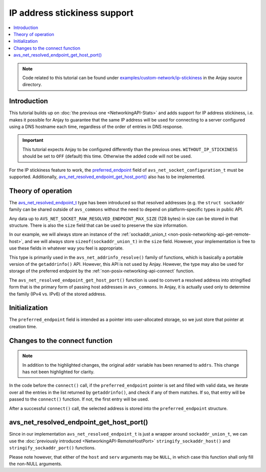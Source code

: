 ..
   Copyright 2017-2021 AVSystem <avsystem@avsystem.com>

   Licensed under the Apache License, Version 2.0 (the "License");
   you may not use this file except in compliance with the License.
   You may obtain a copy of the License at

       http://www.apache.org/licenses/LICENSE-2.0

   Unless required by applicable law or agreed to in writing, software
   distributed under the License is distributed on an "AS IS" BASIS,
   WITHOUT WARRANTIES OR CONDITIONS OF ANY KIND, either express or implied.
   See the License for the specific language governing permissions and
   limitations under the License.

IP address stickiness support
=============================

.. contents:: :local:

.. note::

    Code related to this tutorial can be found under
    `examples/custom-network/ip-stickiness
    <https://github.com/AVSystem/Anjay/tree/master/examples/custom-network/ip-stickiness>`_
    in the Anjay source directory.

Introduction
------------

This tutorial builds up on :doc:`the previous one <NetworkingAPI-Stats>` and
adds support for IP address stickiness, i.e. makes it possible for Anjay to
guarantee that the same IP address will be used for connecting to a server
configured using a DNS hostname each time, regardless of the order of entries in
DNS response.

.. important::

    This tutorial expects Anjay to be configured differently than the previous
    ones. ``WITHOUT_IP_STICKINESS`` should be set to ``OFF`` (default) this
    time. Otherwise the added code will not be used.

For the IP stickiness feature to work, the `preferred_endpoint
<https://github.com/AVSystem/avs_commons/blob/master/include_public/avsystem/commons/avs_socket.h#L157>`_
field of ``avs_net_socket_configuration_t`` must be supported. Additionally,
`avs_net_resolved_endpoint_get_host_port()
<https://github.com/AVSystem/avs_commons/blob/master/include_public/avsystem/commons/avs_addrinfo.h#L172>`_
also has to be implemented.

Theory of operation
-------------------

The `avs_net_resolved_endpoint_t
<https://github.com/AVSystem/avs_commons/blob/master/include_public/avsystem/commons/avs_socket.h#L56>`_
type has been introduced so that resolved addresses (e.g. the
``struct sockaddr`` family can be shared outside of ``avs_commons`` without the
need to depend on platform-specific types in public API.

Any data up to ``AVS_NET_SOCKET_RAW_RESOLVED_ENDPOINT_MAX_SIZE`` (128 bytes) in
size can be stored in that structure. There is also the ``size`` field that can
be used to preserve the size information.

In our example, we will always store an instance of the :ref:`sockaddr_union_t
<non-posix-networking-api-get-remote-host>`, and we will always store
``sizeof(sockaddr_union_t)`` in the ``size`` field. However, your implementation
is free to use these fields in whatever way you feel is appropriate.

This type is primarily used in the ``avs_net_addrinfo_resolve()`` family of
functions, which is basically a portable version of the ``getaddrinfo()`` API.
However, this API is not used by Anjay. However, the type may also be used for
storage of the preferred endpoint by the :ref:`non-posix-networking-api-connect`
function.

The ``avs_net_resolved_endpoint_get_host_port()`` function is used to convert a
resolved address into stringified form that is the primary form of passing host
addresses in ``avs_commons``. In Anjay, it is actually used only to determine
the family (IPv4 vs. IPv6) of the stored address.

Initialization
--------------

.. highlight:: c
.. snippet-source:: examples/custom-network/ip-stickiness/src/net_impl.c
    :emphasize-lines: 10, 31

    typedef struct {
        const avs_net_socket_v_table_t *operations;
        int socktype;
        int fd;
        avs_time_duration_t recv_timeout;
        char remote_hostname[256];
        bool shut_down;
        size_t bytes_sent;
        size_t bytes_received;
        avs_net_resolved_endpoint_t *preferred_endpoint;
    } net_socket_impl_t;

    // ...

    static avs_error_t
    net_create_socket(avs_net_socket_t **socket_ptr,
                      const avs_net_socket_configuration_t *configuration,
                      int socktype) {
        assert(socket_ptr);
        assert(!*socket_ptr);
        (void) configuration;
        net_socket_impl_t *socket =
                (net_socket_impl_t *) avs_calloc(1, sizeof(net_socket_impl_t));
        if (!socket) {
            return avs_errno(AVS_ENOMEM);
        }
        socket->operations = &NET_SOCKET_VTABLE;
        socket->socktype = socktype;
        socket->fd = -1;
        socket->recv_timeout = avs_time_duration_from_scalar(30, AVS_TIME_S);
        socket->preferred_endpoint = configuration->preferred_endpoint;
        *socket_ptr = (avs_net_socket_t *) socket;
        return AVS_OK;
    }

The ``preferred_endpoint`` field is intended as a pointer into user-allocated
storage, so we just store that pointer at creation time.

Changes to the connect function
-------------------------------

.. note::

    In addition to the highlighted changes, the original ``addr`` variable has
    been renamed to ``addrs``. This change has not been highlighted for clarity.

.. highlight:: c
.. snippet-source:: examples/custom-network/ip-stickiness/src/net_impl.c
    :emphasize-lines: 21-38, 42-47

    static avs_error_t
    net_connect(avs_net_socket_t *sock_, const char *host, const char *port) {
        net_socket_impl_t *sock = (net_socket_impl_t *) sock_;
        struct addrinfo hints = {
            .ai_socktype = sock->socktype
        };
        if (sock->fd >= 0) {
            getsockopt(sock->fd, SOL_SOCKET, SO_DOMAIN, &hints.ai_family,
                       &(socklen_t) { sizeof(hints.ai_family) });
        }
        struct addrinfo *addrs = NULL;
        avs_error_t err = AVS_OK;
        if (getaddrinfo(host, port, &hints, &addrs) || !addrs) {
            err = avs_errno(AVS_EADDRNOTAVAIL);
        } else if (sock->fd < 0
                   && (sock->fd = socket(addrs->ai_family, addrs->ai_socktype,
                                         addrs->ai_protocol))
                              < 0) {
            err = avs_errno(AVS_UNKNOWN_ERROR);
        } else {
            const struct addrinfo *addr = addrs;
            if (sock->preferred_endpoint
                    && sock->preferred_endpoint->size == sizeof(sockaddr_union_t)) {
                while (addr) {
                    if (addr->ai_addrlen <= sizeof(sockaddr_union_t)
                            && memcmp(addr->ai_addr,
                                      sock->preferred_endpoint->data.buf,
                                      addr->ai_addrlen)
                                           == 0) {
                        break;
                    }
                    addr = addr->ai_next;
                }
            }
            if (!addr) {
                // Preferred endpoint not found, use the first one
                addr = addrs;
            }
            if (connect(sock->fd, addr->ai_addr, addr->ai_addrlen)) {
                err = avs_errno(AVS_ECONNREFUSED);
            }
            if (sock->preferred_endpoint && avs_is_ok(err)) {
                assert(addr->ai_addrlen <= sizeof(sockaddr_union_t));
                memcpy(sock->preferred_endpoint->data.buf, addr->ai_addr,
                       addr->ai_addrlen);
                sock->preferred_endpoint->size = sizeof(sockaddr_union_t);
            }
        }
        if (avs_is_ok(err)) {
            sock->shut_down = false;
            snprintf(sock->remote_hostname, sizeof(sock->remote_hostname), "%s",
                     host);
        }
        freeaddrinfo(addrs);
        return err;
    }

In the code before the ``connect()`` call, if the ``preferred_endpoint`` pointer
is set and filled with valid data, we iterate over all the entries in the list
returned by ``getaddrinfo()``, and check if any of them matches. If so, that
entry will be passed to the ``connect()`` function. If not, the first entry will
be used.

After a successful ``connect()`` call, the selected address is stored into the
``preferred_endpoint`` structure.

avs_net_resolved_endpoint_get_host_port()
-----------------------------------------

.. highlight:: c
.. snippet-source:: examples/custom-network/ip-stickiness/src/net_impl.c

    avs_error_t
    avs_net_resolved_endpoint_get_host_port(const avs_net_resolved_endpoint_t *endp,
                                            char *host,
                                            size_t hostlen,
                                            char *serv,
                                            size_t servlen) {
        AVS_STATIC_ASSERT(sizeof(endp->data.buf) >= sizeof(sockaddr_union_t),
                          data_buffer_big_enough);
        if (endp->size != sizeof(sockaddr_union_t)) {
            return avs_errno(AVS_EINVAL);
        }
        const sockaddr_union_t *addr = (const sockaddr_union_t *) &endp->data.buf;
        avs_error_t err = AVS_OK;
        (void) ((host
                 && avs_is_err(
                            (err = stringify_sockaddr_host(addr, host, hostlen))))
                || (serv
                    && avs_is_err((err = stringify_sockaddr_port(addr, serv,
                                                                 servlen)))));
        return err;
    }

Since in our implementation ``avs_net_resolved_endpoint_t`` is just a wrapper
around ``sockaddr_union_t``, we can use the :doc:`previously introduced
<NetworkingAPI-RemoteHostPort>` ``stringify_sockaddr_host()`` and
``stringify_sockaddr_port()`` functions.

Please note however, that either of the ``host`` and ``serv`` arguments may be
``NULL``, in which case this function shall only fill the non-NULL arguments.
